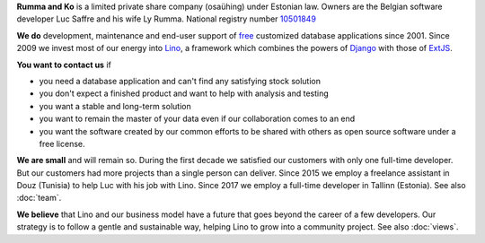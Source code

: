 .. title: About Rumma & Ko Ltd

**Rumma and Ko** is a limited private share company (osaühing) under
Estonian law.  Owners are the Belgian software developer Luc Saffre
and his wife Ly Rumma.  National registry number `10501849
<http://www.teatmik.ee/et/info/10501849>`_

**We do** development, maintenance and end-user support of `free
<free>`__ customized database applications since 2001.  Since 2009 we
invest most of our energy into `Lino </lino>`__, a framework which
combines the powers of Django_ with those of ExtJS_.

.. _Django: http://www.djangoproject.org
.. _ExtJS: http://www.sencha.com/products/extjs/

**You want to contact us** if

- you need a database application and can't find any satisfying stock
  solution
- you don't expect a finished product and want to help with analysis
  and testing
- you want a stable and long-term solution
- you want to remain the master of your data even if our collaboration
  comes to an end
- you want the software created by our common efforts to be shared
  with others as open source software under a free license.


**We are small** and will remain so.  During the first decade we
satisfied our customers with only one full-time developer. But our
customers had more projects than a single person can deliver.  Since
2015 we employ a freelance assistant in Douz (Tunisia) to help Luc
with his job with Lino. Since 2017 we employ a full-time developer in
Tallinn (Estonia).  See also :doc:`team`.

**We believe** that Lino and our business model have a future that
goes beyond the career of a few developers.  Our strategy is to follow
a gentle and sustainable way, helping Lino to grow into a community
project.  See also :doc:`views`.

